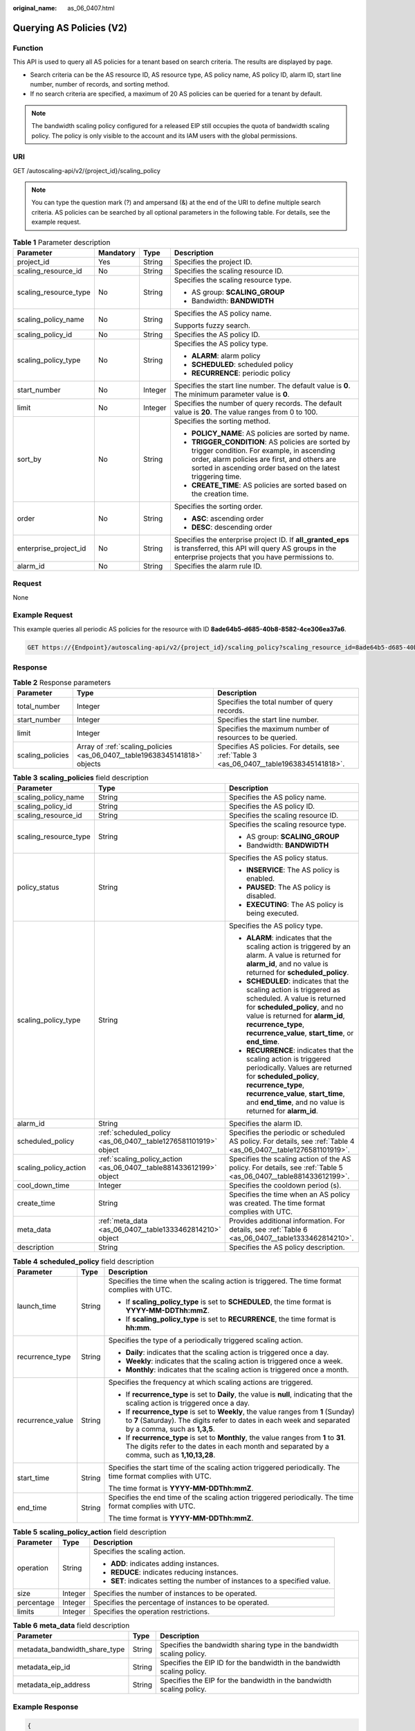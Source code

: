 :original_name: as_06_0407.html

.. _as_06_0407:

Querying AS Policies (V2)
=========================

Function
--------

This API is used to query all AS policies for a tenant based on search criteria. The results are displayed by page.

-  Search criteria can be the AS resource ID, AS resource type, AS policy name, AS policy ID, alarm ID, start line number, number of records, and sorting method.
-  If no search criteria are specified, a maximum of 20 AS policies can be queried for a tenant by default.

.. note::

   The bandwidth scaling policy configured for a released EIP still occupies the quota of bandwidth scaling policy. The policy is only visible to the account and its IAM users with the global permissions.

URI
---

GET /autoscaling-api/v2/{project_id}/scaling_policy

.. note::

   You can type the question mark (?) and ampersand (&) at the end of the URI to define multiple search criteria. AS policies can be searched by all optional parameters in the following table. For details, see the example request.

.. table:: **Table 1** Parameter description

   +-----------------------+-----------------+-----------------+-----------------------------------------------------------------------------------------------------------------------------------------------------------------------------------------------------------------+
   | Parameter             | Mandatory       | Type            | Description                                                                                                                                                                                                     |
   +=======================+=================+=================+=================================================================================================================================================================================================================+
   | project_id            | Yes             | String          | Specifies the project ID.                                                                                                                                                                                       |
   +-----------------------+-----------------+-----------------+-----------------------------------------------------------------------------------------------------------------------------------------------------------------------------------------------------------------+
   | scaling_resource_id   | No              | String          | Specifies the scaling resource ID.                                                                                                                                                                              |
   +-----------------------+-----------------+-----------------+-----------------------------------------------------------------------------------------------------------------------------------------------------------------------------------------------------------------+
   | scaling_resource_type | No              | String          | Specifies the scaling resource type.                                                                                                                                                                            |
   |                       |                 |                 |                                                                                                                                                                                                                 |
   |                       |                 |                 | -  AS group: **SCALING_GROUP**                                                                                                                                                                                  |
   |                       |                 |                 | -  Bandwidth: **BANDWIDTH**                                                                                                                                                                                     |
   +-----------------------+-----------------+-----------------+-----------------------------------------------------------------------------------------------------------------------------------------------------------------------------------------------------------------+
   | scaling_policy_name   | No              | String          | Specifies the AS policy name.                                                                                                                                                                                   |
   |                       |                 |                 |                                                                                                                                                                                                                 |
   |                       |                 |                 | Supports fuzzy search.                                                                                                                                                                                          |
   +-----------------------+-----------------+-----------------+-----------------------------------------------------------------------------------------------------------------------------------------------------------------------------------------------------------------+
   | scaling_policy_id     | No              | String          | Specifies the AS policy ID.                                                                                                                                                                                     |
   +-----------------------+-----------------+-----------------+-----------------------------------------------------------------------------------------------------------------------------------------------------------------------------------------------------------------+
   | scaling_policy_type   | No              | String          | Specifies the AS policy type.                                                                                                                                                                                   |
   |                       |                 |                 |                                                                                                                                                                                                                 |
   |                       |                 |                 | -  **ALARM**: alarm policy                                                                                                                                                                                      |
   |                       |                 |                 | -  **SCHEDULED**: scheduled policy                                                                                                                                                                              |
   |                       |                 |                 | -  **RECURRENCE**: periodic policy                                                                                                                                                                              |
   +-----------------------+-----------------+-----------------+-----------------------------------------------------------------------------------------------------------------------------------------------------------------------------------------------------------------+
   | start_number          | No              | Integer         | Specifies the start line number. The default value is **0**. The minimum parameter value is **0**.                                                                                                              |
   +-----------------------+-----------------+-----------------+-----------------------------------------------------------------------------------------------------------------------------------------------------------------------------------------------------------------+
   | limit                 | No              | Integer         | Specifies the number of query records. The default value is **20**. The value ranges from 0 to 100.                                                                                                             |
   +-----------------------+-----------------+-----------------+-----------------------------------------------------------------------------------------------------------------------------------------------------------------------------------------------------------------+
   | sort_by               | No              | String          | Specifies the sorting method.                                                                                                                                                                                   |
   |                       |                 |                 |                                                                                                                                                                                                                 |
   |                       |                 |                 | -  **POLICY_NAME**: AS policies are sorted by name.                                                                                                                                                             |
   |                       |                 |                 | -  **TRIGGER_CONDITION**: AS policies are sorted by trigger condition. For example, in ascending order, alarm policies are first, and others are sorted in ascending order based on the latest triggering time. |
   |                       |                 |                 | -  **CREATE_TIME**: AS policies are sorted based on the creation time.                                                                                                                                          |
   +-----------------------+-----------------+-----------------+-----------------------------------------------------------------------------------------------------------------------------------------------------------------------------------------------------------------+
   | order                 | No              | String          | Specifies the sorting order.                                                                                                                                                                                    |
   |                       |                 |                 |                                                                                                                                                                                                                 |
   |                       |                 |                 | -  **ASC**: ascending order                                                                                                                                                                                     |
   |                       |                 |                 | -  **DESC**: descending order                                                                                                                                                                                   |
   +-----------------------+-----------------+-----------------+-----------------------------------------------------------------------------------------------------------------------------------------------------------------------------------------------------------------+
   | enterprise_project_id | No              | String          | Specifies the enterprise project ID. If **all_granted_eps** is transferred, this API will query AS groups in the enterprise projects that you have permissions to.                                              |
   +-----------------------+-----------------+-----------------+-----------------------------------------------------------------------------------------------------------------------------------------------------------------------------------------------------------------+
   | alarm_id              | No              | String          | Specifies the alarm rule ID.                                                                                                                                                                                    |
   +-----------------------+-----------------+-----------------+-----------------------------------------------------------------------------------------------------------------------------------------------------------------------------------------------------------------+

Request
-------

None

Example Request
---------------

This example queries all periodic AS policies for the resource with ID **8ade64b5-d685-40b8-8582-4ce306ea37a6**.

.. code-block:: text

   GET https://{Endpoint}/autoscaling-api/v2/{project_id}/scaling_policy?scaling_resource_id=8ade64b5-d685-40b8-8582-4ce306ea37a6&scaling_policy_type=RECURRENCE

Response
--------

.. table:: **Table 2** Response parameters

   +------------------+----------------------------------------------------------------------------+-------------------------------------------------------------------------------------------+
   | Parameter        | Type                                                                       | Description                                                                               |
   +==================+============================================================================+===========================================================================================+
   | total_number     | Integer                                                                    | Specifies the total number of query records.                                              |
   +------------------+----------------------------------------------------------------------------+-------------------------------------------------------------------------------------------+
   | start_number     | Integer                                                                    | Specifies the start line number.                                                          |
   +------------------+----------------------------------------------------------------------------+-------------------------------------------------------------------------------------------+
   | limit            | Integer                                                                    | Specifies the maximum number of resources to be queried.                                  |
   +------------------+----------------------------------------------------------------------------+-------------------------------------------------------------------------------------------+
   | scaling_policies | Array of :ref:`scaling_policies <as_06_0407__table19638345141818>` objects | Specifies AS policies. For details, see :ref:`Table 3 <as_06_0407__table19638345141818>`. |
   +------------------+----------------------------------------------------------------------------+-------------------------------------------------------------------------------------------+

.. _as_06_0407__table19638345141818:

.. table:: **Table 3** **scaling_policies** field description

   +-----------------------+---------------------------------------------------------------------+-------------------------------------------------------------------------------------------------------------------------------------------------------------------------------------------------------------------------------------------------------+
   | Parameter             | Type                                                                | Description                                                                                                                                                                                                                                           |
   +=======================+=====================================================================+=======================================================================================================================================================================================================================================================+
   | scaling_policy_name   | String                                                              | Specifies the AS policy name.                                                                                                                                                                                                                         |
   +-----------------------+---------------------------------------------------------------------+-------------------------------------------------------------------------------------------------------------------------------------------------------------------------------------------------------------------------------------------------------+
   | scaling_policy_id     | String                                                              | Specifies the AS policy ID.                                                                                                                                                                                                                           |
   +-----------------------+---------------------------------------------------------------------+-------------------------------------------------------------------------------------------------------------------------------------------------------------------------------------------------------------------------------------------------------+
   | scaling_resource_id   | String                                                              | Specifies the scaling resource ID.                                                                                                                                                                                                                    |
   +-----------------------+---------------------------------------------------------------------+-------------------------------------------------------------------------------------------------------------------------------------------------------------------------------------------------------------------------------------------------------+
   | scaling_resource_type | String                                                              | Specifies the scaling resource type.                                                                                                                                                                                                                  |
   |                       |                                                                     |                                                                                                                                                                                                                                                       |
   |                       |                                                                     | -  AS group: **SCALING_GROUP**                                                                                                                                                                                                                        |
   |                       |                                                                     | -  Bandwidth: **BANDWIDTH**                                                                                                                                                                                                                           |
   +-----------------------+---------------------------------------------------------------------+-------------------------------------------------------------------------------------------------------------------------------------------------------------------------------------------------------------------------------------------------------+
   | policy_status         | String                                                              | Specifies the AS policy status.                                                                                                                                                                                                                       |
   |                       |                                                                     |                                                                                                                                                                                                                                                       |
   |                       |                                                                     | -  **INSERVICE**: The AS policy is enabled.                                                                                                                                                                                                           |
   |                       |                                                                     | -  **PAUSED**: The AS policy is disabled.                                                                                                                                                                                                             |
   |                       |                                                                     | -  **EXECUTING**: The AS policy is being executed.                                                                                                                                                                                                    |
   +-----------------------+---------------------------------------------------------------------+-------------------------------------------------------------------------------------------------------------------------------------------------------------------------------------------------------------------------------------------------------+
   | scaling_policy_type   | String                                                              | Specifies the AS policy type.                                                                                                                                                                                                                         |
   |                       |                                                                     |                                                                                                                                                                                                                                                       |
   |                       |                                                                     | -  **ALARM**: indicates that the scaling action is triggered by an alarm. A value is returned for **alarm_id**, and no value is returned for **scheduled_policy**.                                                                                    |
   |                       |                                                                     | -  **SCHEDULED**: indicates that the scaling action is triggered as scheduled. A value is returned for **scheduled_policy**, and no value is returned for **alarm_id**, **recurrence_type**, **recurrence_value**, **start_time**, or **end_time**.   |
   |                       |                                                                     | -  **RECURRENCE**: indicates that the scaling action is triggered periodically. Values are returned for **scheduled_policy**, **recurrence_type**, **recurrence_value**, **start_time**, and **end_time**, and no value is returned for **alarm_id**. |
   +-----------------------+---------------------------------------------------------------------+-------------------------------------------------------------------------------------------------------------------------------------------------------------------------------------------------------------------------------------------------------+
   | alarm_id              | String                                                              | Specifies the alarm ID.                                                                                                                                                                                                                               |
   +-----------------------+---------------------------------------------------------------------+-------------------------------------------------------------------------------------------------------------------------------------------------------------------------------------------------------------------------------------------------------+
   | scheduled_policy      | :ref:`scheduled_policy <as_06_0407__table1276581101919>` object     | Specifies the periodic or scheduled AS policy. For details, see :ref:`Table 4 <as_06_0407__table1276581101919>`.                                                                                                                                      |
   +-----------------------+---------------------------------------------------------------------+-------------------------------------------------------------------------------------------------------------------------------------------------------------------------------------------------------------------------------------------------------+
   | scaling_policy_action | :ref:`scaling_policy_action <as_06_0407__table881433612199>` object | Specifies the scaling action of the AS policy. For details, see :ref:`Table 5 <as_06_0407__table881433612199>`.                                                                                                                                       |
   +-----------------------+---------------------------------------------------------------------+-------------------------------------------------------------------------------------------------------------------------------------------------------------------------------------------------------------------------------------------------------+
   | cool_down_time        | Integer                                                             | Specifies the cooldown period (s).                                                                                                                                                                                                                    |
   +-----------------------+---------------------------------------------------------------------+-------------------------------------------------------------------------------------------------------------------------------------------------------------------------------------------------------------------------------------------------------+
   | create_time           | String                                                              | Specifies the time when an AS policy was created. The time format complies with UTC.                                                                                                                                                                  |
   +-----------------------+---------------------------------------------------------------------+-------------------------------------------------------------------------------------------------------------------------------------------------------------------------------------------------------------------------------------------------------+
   | meta_data             | :ref:`meta_data <as_06_0407__table1333462814210>` object            | Provides additional information. For details, see :ref:`Table 6 <as_06_0407__table1333462814210>`.                                                                                                                                                    |
   +-----------------------+---------------------------------------------------------------------+-------------------------------------------------------------------------------------------------------------------------------------------------------------------------------------------------------------------------------------------------------+
   | description           | String                                                              | Specifies the AS policy description.                                                                                                                                                                                                                  |
   +-----------------------+---------------------------------------------------------------------+-------------------------------------------------------------------------------------------------------------------------------------------------------------------------------------------------------------------------------------------------------+

.. _as_06_0407__table1276581101919:

.. table:: **Table 4** **scheduled_policy** field description

   +-----------------------+-----------------------+-----------------------------------------------------------------------------------------------------------------------------------------------------------------------------------------------+
   | Parameter             | Type                  | Description                                                                                                                                                                                   |
   +=======================+=======================+===============================================================================================================================================================================================+
   | launch_time           | String                | Specifies the time when the scaling action is triggered. The time format complies with UTC.                                                                                                   |
   |                       |                       |                                                                                                                                                                                               |
   |                       |                       | -  If **scaling_policy_type** is set to **SCHEDULED**, the time format is **YYYY-MM-DDThh:mmZ**.                                                                                              |
   |                       |                       | -  If **scaling_policy_type** is set to **RECURRENCE**, the time format is **hh:mm**.                                                                                                         |
   +-----------------------+-----------------------+-----------------------------------------------------------------------------------------------------------------------------------------------------------------------------------------------+
   | recurrence_type       | String                | Specifies the type of a periodically triggered scaling action.                                                                                                                                |
   |                       |                       |                                                                                                                                                                                               |
   |                       |                       | -  **Daily**: indicates that the scaling action is triggered once a day.                                                                                                                      |
   |                       |                       | -  **Weekly**: indicates that the scaling action is triggered once a week.                                                                                                                    |
   |                       |                       | -  **Monthly**: indicates that the scaling action is triggered once a month.                                                                                                                  |
   +-----------------------+-----------------------+-----------------------------------------------------------------------------------------------------------------------------------------------------------------------------------------------+
   | recurrence_value      | String                | Specifies the frequency at which scaling actions are triggered.                                                                                                                               |
   |                       |                       |                                                                                                                                                                                               |
   |                       |                       | -  If **recurrence_type** is set to **Daily**, the value is **null**, indicating that the scaling action is triggered once a day.                                                             |
   |                       |                       | -  If **recurrence_type** is set to **Weekly**, the value ranges from **1** (Sunday) to **7** (Saturday). The digits refer to dates in each week and separated by a comma, such as **1,3,5**. |
   |                       |                       | -  If **recurrence_type** is set to **Monthly**, the value ranges from **1** to **31**. The digits refer to the dates in each month and separated by a comma, such as **1,10,13,28**.         |
   +-----------------------+-----------------------+-----------------------------------------------------------------------------------------------------------------------------------------------------------------------------------------------+
   | start_time            | String                | Specifies the start time of the scaling action triggered periodically. The time format complies with UTC.                                                                                     |
   |                       |                       |                                                                                                                                                                                               |
   |                       |                       | The time format is **YYYY-MM-DDThh:mmZ**.                                                                                                                                                     |
   +-----------------------+-----------------------+-----------------------------------------------------------------------------------------------------------------------------------------------------------------------------------------------+
   | end_time              | String                | Specifies the end time of the scaling action triggered periodically. The time format complies with UTC.                                                                                       |
   |                       |                       |                                                                                                                                                                                               |
   |                       |                       | The time format is **YYYY-MM-DDThh:mmZ**.                                                                                                                                                     |
   +-----------------------+-----------------------+-----------------------------------------------------------------------------------------------------------------------------------------------------------------------------------------------+

.. _as_06_0407__table881433612199:

.. table:: **Table 5** **scaling_policy_action** field description

   +-----------------------+-----------------------+-----------------------------------------------------------------------------+
   | Parameter             | Type                  | Description                                                                 |
   +=======================+=======================+=============================================================================+
   | operation             | String                | Specifies the scaling action.                                               |
   |                       |                       |                                                                             |
   |                       |                       | -  **ADD**: indicates adding instances.                                     |
   |                       |                       | -  **REDUCE**: indicates reducing instances.                                |
   |                       |                       | -  **SET**: indicates setting the number of instances to a specified value. |
   +-----------------------+-----------------------+-----------------------------------------------------------------------------+
   | size                  | Integer               | Specifies the number of instances to be operated.                           |
   +-----------------------+-----------------------+-----------------------------------------------------------------------------+
   | percentage            | Integer               | Specifies the percentage of instances to be operated.                       |
   +-----------------------+-----------------------+-----------------------------------------------------------------------------+
   | limits                | Integer               | Specifies the operation restrictions.                                       |
   +-----------------------+-----------------------+-----------------------------------------------------------------------------+

.. _as_06_0407__table1333462814210:

.. table:: **Table 6** **meta_data** field description

   +-------------------------------+--------+-------------------------------------------------------------------------+
   | Parameter                     | Type   | Description                                                             |
   +===============================+========+=========================================================================+
   | metadata_bandwidth_share_type | String | Specifies the bandwidth sharing type in the bandwidth scaling policy.   |
   +-------------------------------+--------+-------------------------------------------------------------------------+
   | metadata_eip_id               | String | Specifies the EIP ID for the bandwidth in the bandwidth scaling policy. |
   +-------------------------------+--------+-------------------------------------------------------------------------+
   | metadata_eip_address          | String | Specifies the EIP for the bandwidth in the bandwidth scaling policy.    |
   +-------------------------------+--------+-------------------------------------------------------------------------+

Example Response
----------------

.. code-block::

   {
       "limit": 20,
       "total_number": 3,
       "start_number": 0,
       "scaling_policies": [
           {
               "scaling_policy_id": "803a35a5-38fb-4d27-a042-496c14bc1fb8",
               "scaling_policy_name": "as-policy-7a75",
               "scaling_resource_id": "8ade64b5-d685-40b8-8582-4ce306ea37a6",
               "scaling_resource_type": "SCALING_GROUP",
               "scaling_policy_type": "RECURRENCE",
               "scheduled_policy": {
                   "launch_time": "03:30",
                   "recurrence_type": "Daily",
                   "start_time": "2017-08-28T03:08Z",
                   "end_time": "2017-09-01T03:08Z"
               },
               "cool_down_time": 900,
               "scaling_policy_action": {
                   "operation": "ADD",
                   "size": 1
               },
               "policy_status": "INSERVICE",
               "create_time": "2017-08-31T03:02:41Z"
           },
           {
               "scaling_policy_id": "535fd67e-276b-409c-879e-52f4e09e14bb",
               "scaling_policy_name": "as-policy-7a75",
               "scaling_resource_id": "8ade64b5-d685-40b8-8582-4ce306ea37a6",
               "scaling_resource_type": "SCALING_GROUP",
               "scaling_policy_type": "RECURRENCE",
               "scheduled_policy": {
                   "launch_time": "21:30",
                   "recurrence_type": "Daily",
                   "start_time": "2017-08-27T21:08Z",
                   "end_time": "2017-08-31T21:08Z"
               },
               "cool_down_time": 900,
               "scaling_policy_action": {
                   "operation": "ADD",
                   "size": 1
               },
               "policy_status": "INSERVICE",
               "create_time": "2017-08-31T07:35:05Z",
   "meta_data": {
                   "metadata_eip_id": "263f0886-de6a-4e21-ad83-814ca9f3844e",
                   "metadata_eip_address": "255.255.255.255"
               }
           },
           {
               "scaling_policy_id": "37df92f8-73cb-469e-a420-c15f445d2ee1",
               "scaling_policy_name": "as-policy-7a75",
               "scaling_resource_id": "8ade64b5-d685-40b8-8582-4ce306ea37a6",
               "scaling_resource_type": "SCALING_GROUP",
               "scaling_policy_type": "RECURRENCE",
               "scheduled_policy": {
                   "launch_time": "22:30",
                   "recurrence_type": "Daily",
                   "start_time": "2017-08-27T22:08Z",
                   "end_time": "2017-08-31T22:08Z"
               },
               "cool_down_time": 900,
               "scaling_policy_action": {
                   "operation": "ADD",
                   "size": 1
               },
               "policy_status": "INSERVICE",
               "create_time": "2017-08-31T07:41:06Z",
   "meta_data": {
                   "metadata_eip_id": "263f0886-de6a-4e21-ad83-814ca9f3844e",
                   "metadata_eip_address": "255.255.255.255"
               }
           }
       ]
   }

Returned Values
---------------

-  Normal

   200

-  Abnormal

   +-----------------------------------+--------------------------------------------------------------------------------------------+
   | Returned Values                   | Description                                                                                |
   +===================================+============================================================================================+
   | 400 Bad Request                   | The server failed to process the request.                                                  |
   +-----------------------------------+--------------------------------------------------------------------------------------------+
   | 401 Unauthorized                  | You must enter the username and password to access the requested page.                     |
   +-----------------------------------+--------------------------------------------------------------------------------------------+
   | 403 Forbidden                     | You are forbidden to access the requested page.                                            |
   +-----------------------------------+--------------------------------------------------------------------------------------------+
   | 404 Not Found                     | The server could not find the requested page.                                              |
   +-----------------------------------+--------------------------------------------------------------------------------------------+
   | 405 Method Not Allowed            | You are not allowed to use the method specified in the request.                            |
   +-----------------------------------+--------------------------------------------------------------------------------------------+
   | 406 Not Acceptable                | The response generated by the server could not be accepted by the client.                  |
   +-----------------------------------+--------------------------------------------------------------------------------------------+
   | 407 Proxy Authentication Required | You must use the proxy server for authentication to process the request.                   |
   +-----------------------------------+--------------------------------------------------------------------------------------------+
   | 408 Request Timeout               | The request timed out.                                                                     |
   +-----------------------------------+--------------------------------------------------------------------------------------------+
   | 409 Conflict                      | The request could not be processed due to a conflict.                                      |
   +-----------------------------------+--------------------------------------------------------------------------------------------+
   | 500 Internal Server Error         | Failed to complete the request because of an internal service error.                       |
   +-----------------------------------+--------------------------------------------------------------------------------------------+
   | 501 Not Implemented               | Failed to complete the request because the server does not support the requested function. |
   +-----------------------------------+--------------------------------------------------------------------------------------------+
   | 502 Bad Gateway                   | Failed to complete the request because the request is invalid.                             |
   +-----------------------------------+--------------------------------------------------------------------------------------------+
   | 503 Service Unavailable           | Failed to complete the request because the system is unavailable.                          |
   +-----------------------------------+--------------------------------------------------------------------------------------------+
   | 504 Gateway Timeout               | A gateway timeout error occurred.                                                          |
   +-----------------------------------+--------------------------------------------------------------------------------------------+

Error Codes
-----------

See :ref:`Error Codes <as_07_0102>`.
